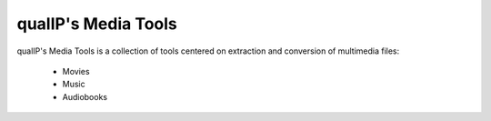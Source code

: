 qualIP's Media Tools
====================

qualIP's Media Tools is a collection of tools centered on extraction and conversion of multimedia files:

  - Movies
  - Music
  - Audiobooks
